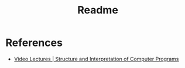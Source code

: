 #+TITLE: Readme


* References
  * [[https://ocw.mit.edu/courses/electrical-engineering-and-computer-science/6-001-structure-and-interpretation-of-computer-programs-spring-2005/video-lectures/][Video Lectures | Structure and Interpretation of Computer Programs]]

